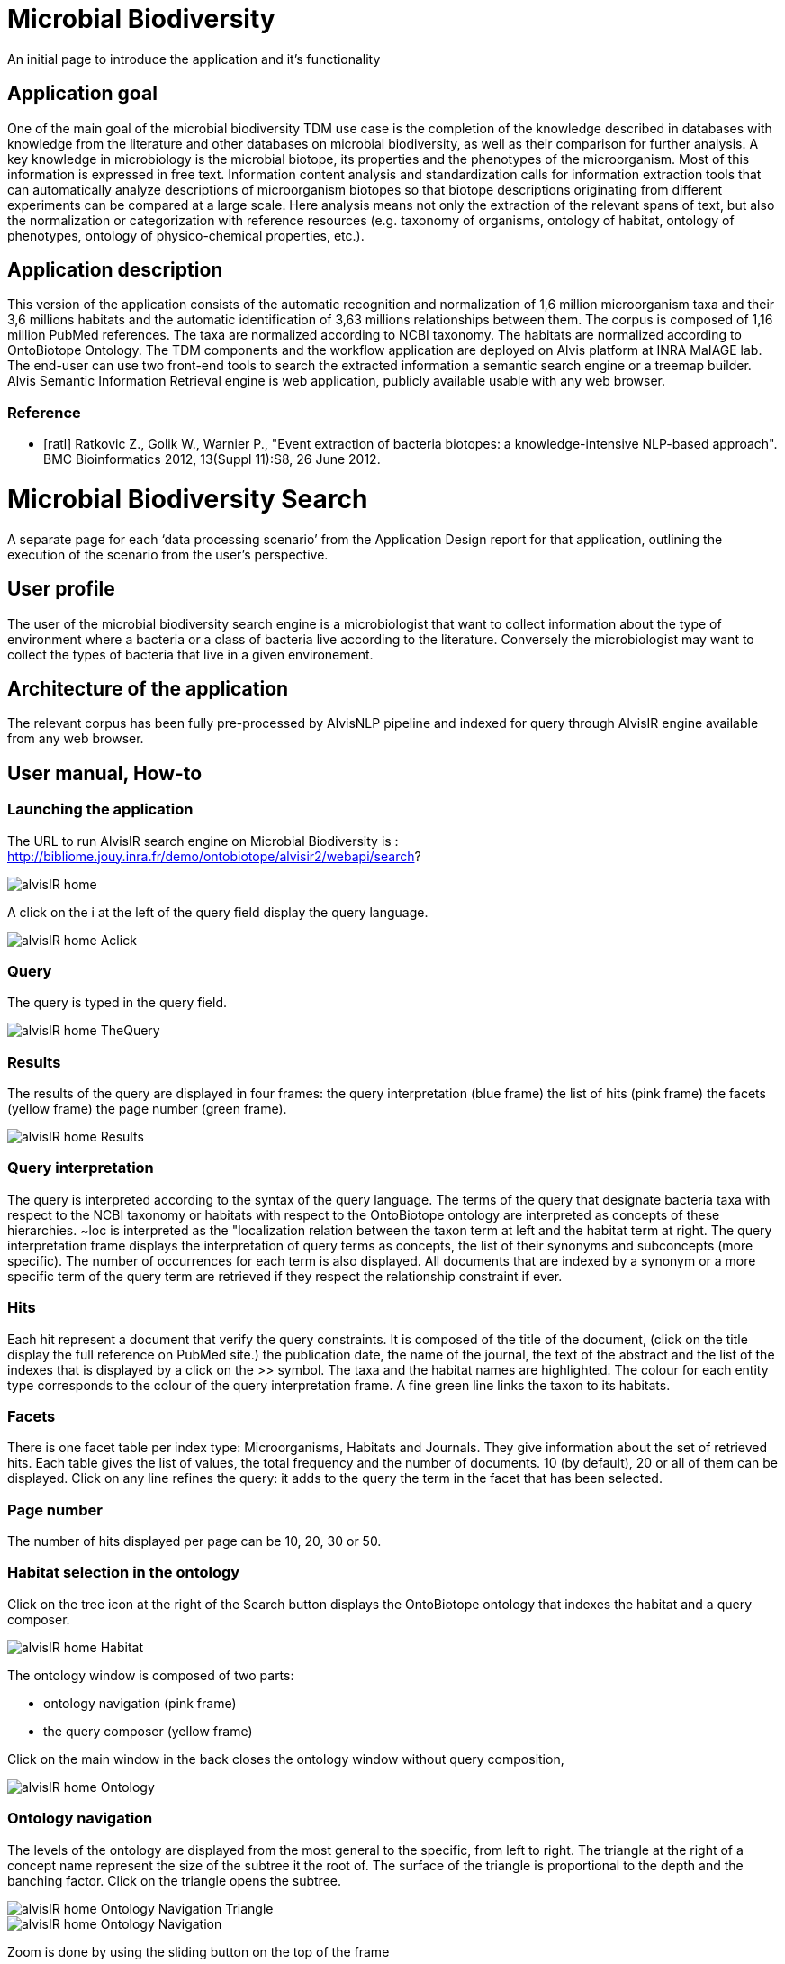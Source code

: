 = Microbial Biodiversity

An initial page to introduce the application and it’s functionality

== Application goal

One of the main goal of the microbial biodiversity TDM use case is the completion of the knowledge described in databases with knowledge from the literature and other databases on microbial biodiversity, as well as their comparison for further analysis. A key knowledge in microbiology is the microbial biotope, its properties and the phenotypes of the microorganism. Most of this information is expressed in free text. Information content analysis and standardization calls for information extraction tools that can automatically analyze descriptions of microorganism biotopes so that biotope descriptions originating from different experiments can be compared at a large scale. Here analysis means not only the extraction of the relevant spans of text, but also the normalization or categorization with reference resources (e.g. taxonomy of organisms, ontology of habitat, ontology of phenotypes, ontology of physico-chemical properties, etc.).

== Application description

This version of the application consists of the automatic recognition and normalization of 1,6 million microorganism taxa and their 3,6 millions habitats and the automatic identification of 3,63 millions relationships between them. 
The corpus is composed of 1,16 million PubMed references. The taxa are normalized according to NCBI taxonomy. The habitats are normalized according to OntoBiotope Ontology.
The TDM components and the workflow application are deployed on Alvis platform at INRA MaIAGE lab. The end-user can use two front-end tools to search the extracted information a semantic search engine or a treemap builder. 
Alvis Semantic Information Retrieval engine is web application, publicly available usable with any web browser. 

=== Reference
[bibliography]
- [ratl] Ratkovic Z., Golik W., Warnier P.,  "Event extraction of bacteria biotopes: a knowledge-intensive NLP-based approach". BMC Bioinformatics 2012, 13(Suppl 11):S8, 26 June 2012.

= Microbial Biodiversity Search

A separate page for each ‘data processing scenario’ from the Application Design report for that application, outlining the execution of the scenario from the user’s perspective.

== User profile

The user of the microbial biodiversity search engine is a microbiologist that want to collect information about the type of environment where a bacteria or a class of bacteria live according to the literature. Conversely the microbiologist may want to collect the types of bacteria that live in a given environement.

== Architecture of the application

The relevant corpus has been fully pre-processed by AlvisNLP pipeline and indexed for query through AlvisIR engine available from any web browser.

== User manual, How-to
=== Launching the application
The URL to run AlvisIR search engine on Microbial Biodiversity is : 
http://bibliome.jouy.inra.fr/demo/ontobiotope/alvisir2/webapi/search?

[[img-sunset]]
// .AlvisIR search engine//
image::resources/images/alvisIR_home.png[]

A click on the i at the left of the query field display the query language. 


[[img-sunset]]
//.A click//
image::resources/images/alvisIR_home_Aclick.png[]

=== Query
The query is typed in the query field.

[[img-sunset]]
// .The Query //
image::resources/images/alvisIR_home_TheQuery.png[]

=== Results
The results of the query are displayed in four frames:
the query interpretation (blue frame)
the list of hits (pink frame)
the facets (yellow frame)
the page number (green frame).

[[img-sunset]]
// .The Results //
image::resources/images/alvisIR_home_Results.png[]

=== Query interpretation 

The query is interpreted according to the syntax of the query language. The terms of the query that designate bacteria taxa with respect to the NCBI taxonomy or habitats with respect to the OntoBiotope ontology are interpreted as concepts of these hierarchies. ~loc is interpreted as the "localization relation between the taxon term at left and the habitat term at right. 
The query interpretation frame displays the interpretation of query terms as concepts, the list of their synonyms and subconcepts (more specific). The number of occurrences for each term is also displayed. All documents that are indexed by a synonym or a more specific term of the query term are retrieved if they respect the relationship constraint if ever. 

=== Hits

Each hit represent a document that verify the query constraints. It is composed of 
the title of the document, (click on the title display the full reference on PubMed site.)
the publication date, 
the name of the journal, 
the text of the abstract and 
the list of the indexes that is displayed by a click on the >> symbol.
The taxa and the habitat names are highlighted. The colour for each entity type corresponds to the colour of the query interpretation frame. A fine green line links the taxon to its habitats.

=== Facets

There is one facet table per index type: Microorganisms, Habitats and Journals. They give information about the set of retrieved hits. Each table gives the list of values, the total frequency and the number of documents. 10 (by default), 20 or all of them can be displayed. Click on any line refines the query: it adds to the query the term in the facet that has been selected.

=== Page number

The number of hits displayed per page can be 10, 20, 30 or 50. 


=== Habitat selection in the ontology

Click on the tree icon at the right of the Search button displays the OntoBiotope ontology that indexes the habitat and a query composer.

[[img-sunset]]
// .Habitat //
image::resources/images/alvisIR_home_Habitat.png[align="center"]

The ontology window is composed of two parts:

* ontology navigation (pink frame)
* the query composer (yellow frame)

Click on the main window in the back  closes the ontology window without query composition, 

[[img-sunset]]
// .Ontology //
image::resources/images/alvisIR_home_Ontology.png[align="center"]

=== Ontology navigation
The levels of the ontology are displayed from the most general to the specific, from left to right. The triangle at the right of a concept name represent the size of the subtree it the root of. The surface of the triangle is proportional to the depth and the banching factor. Click on the triangle opens the subtree.

[[img-sunset]]
// .Ontology Nativation Traingle //
image::resources/images/alvisIR_home_Ontology_Navigation_Triangle.png[]
// .Ontology Nativation //
image::resources/images/alvisIR_home_Ontology_Navigation.png[]

Zoom is done by using the sliding button on the top of the frame 

[[img-sunset]]
// .Ontology Zoom //
image::resources/images/alvisIR_home_Ontology_Zoom.png[align="center"]

=== Query composer 

Click on the name of the concept adds it to the query that is displayed as a term stack. The two operators Or or And are available.

[[img-sunset]]
// .Query Composer //
image::resources/images/alvisIR_home_QueryComposer.png[align="center"]

Click on Refine button adds the terms to the currect query. Click on the Search button replace the current query by the new one.

[[img-sunset]]
// .Query Composer Results //
image::resources/images/alvisIR_home_QueryComposer_Result.png[align="center"]

=== Further information
Liens vers autres docs et info
Alvis
